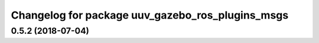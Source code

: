 ^^^^^^^^^^^^^^^^^^^^^^^^^^^^^^^^^^^^^^^^^^^^^^^^^
Changelog for package uuv_gazebo_ros_plugins_msgs
^^^^^^^^^^^^^^^^^^^^^^^^^^^^^^^^^^^^^^^^^^^^^^^^^

0.5.2 (2018-07-04)
------------------
